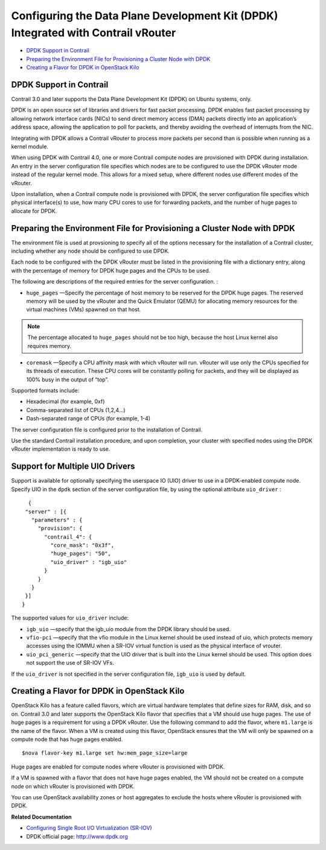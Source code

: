 .. This work is licensed under the Creative Commons Attribution 4.0 International License.
   To view a copy of this license, visit http://creativecommons.org/licenses/by/4.0/ or send a letter to Creative Commons, PO Box 1866, Mountain View, CA 94042, USA.

===================================================================================
Configuring the Data Plane Development Kit (DPDK) Integrated with Contrail vRouter
===================================================================================

-  `DPDK Support in Contrail​`_ 


-  `Preparing the Environment File for Provisioning a Cluster Node with DPDK`_ 


-  `Creating a Flavor for DPDK in OpenStack Kilo`_ 




DPDK Support in Contrail​
--------------------------

Contrail 3.0 and later supports the Data Plane Development Kit (DPDK) on Ubuntu systems, only.

DPDK is an open source set of libraries and drivers for fast packet processing. DPDK enables fast packet processing by allowing network interface cards (NICs) to send direct memory access (DMA) packets directly into an application’s address space, allowing the application to poll for packets, and thereby avoiding the overhead of interrupts from the NIC.

Integrating with DPDK allows a Contrail vRouter to process more packets per second than is possible when running as a kernel module.

When using DPDK with Contrail 4.0, one or more Contrail compute nodes are provisioned with DPDK during installation. An entry in the server configuration file specifies which nodes are to be configured to use the DPDK vRouter mode instead of the regular kernel mode. This allows for a mixed setup, where different nodes use different modes of the vRouter.

Upon installation, when a Contrail compute node is provisioned with DPDK, the server configuration file specifies which physical interface(s) to use, how many CPU cores to use for forwarding packets, and the number of huge pages to allocate for DPDK.



Preparing the Environment File for Provisioning a Cluster Node with DPDK
------------------------------------------------------------------------

The environment file is used at provsioning to specify all of the options necessary for the installation of a Contrail cluster, including whether any node should be configured to use DPDK.

Each node to be configured with the DPDK vRouter must be listed in the provisioning file with a dictionary entry, along with the percentage of memory for DPDK huge pages and the CPUs to be used.

The following are descriptions of the required entries for the server configuration. :

-  ``huge_pages`` —Specify the percentage of host memory to be reserved for the DPDK huge pages. The reserved memory will be used by the vRouter and the Quick Emulator (QEMU) for allocating memory resources for the virtual machines (VMs) spawned on that host.


.. note:: The percentage allocated to ``huge_pages`` should not be too high, because the host Linux kernel also requires memory.




-  ``coremask`` —Specify a CPU affinity mask with which vRouter will run. vRouter will use only the CPUs specified for its threads of execution. These CPU cores will be constantly polling for packets, and they will be displayed as 100% busy in the output of “top”.

Supported formats include:

- Hexadecimal (for example, 0xf)


- Comma-separated list of CPUs (1,2,4...)


- Dash-separated range of CPUs (for example, 1-4)



The server configuration file is configured prior to the installation of Contrail.

Use the standard Contrail installation procedure, and upon completion, your cluster with specified nodes using the DPDK vRouter implementation is ready to use.



Support for Multiple UIO Drivers
--------------------------------

Support is available for optionally specifying the userspace IO (UIO) driver to use in a DPDK-enabled compute node.
Specify UIO in the ``dpdk`` section of the server configuration file, by using the optional attribute ``uio_driver`` :

::

   {
  "server" : [{
    "parameters" : {
      "provision": {
        "contrail_4": {
          "core_mask": "0x3f",
          "huge_pages": "50",
          "uio_driver" : "igb_uio"
        }
      }
    }
  }]
 }


The supported values for ``uio_driver`` include:

-  ``igb_uio`` —specify that the igb_uio module from the DPDK library should be used.


-  ``vfio-pci`` —specify that the vfio module in the Linux kernel should be used instead of uio, which protects memory accesses using the IOMMU when a SR-IOV virtual function is used as the physical interface of vrouter.


-  ``uio_pci_generic`` —specify that the UIO driver that is built into the Linux kernel should be used. This option does not support the use of SR-IOV VFs.


If the ``uio_driver`` is not specified in the server configuration file, ``igb_uio`` is used by default.



Creating a Flavor for DPDK in OpenStack Kilo
--------------------------------------------

OpenStack Kilo has a feature called flavors, which are virtual hardware templates that define sizes for RAM, disk, and so on. Contrail 3.0 and later supports the OpenStack Kilo flavor that specifies that a VM should use huge pages. The use of huge pages is a requirement for using a DPDK vRouter.
Use the following command to add the flavor, where ``m1.large`` is the name of the flavor. When a VM is created using this flavor, OpenStack ensures that the VM will only be spawned on a compute node that has huge pages enabled.

::

 $nova flavor-key m1.large set hw:mem_page_size=large  

Huge pages are enabled for compute nodes where vRouter is provisioned with DPDK.

If a VM is spawned with a flavor that does not have huge pages enabled, the VM should not be created on a compute node on which vRouter is provisioned with DPDK.

You can use OpenStack availability zones or host aggregates to exclude the hosts where vRouter is provisioned with DPDK.

**Related Documentation**

-  `Configuring Single Root I/O Virtualization (SR-IOV)`_ 

- DPDK official page: http://www.dpdk.org

.. _Configuring Single Root I/O Virtualization (SR-IOV): sriov-with-vrouter-vnc.html

